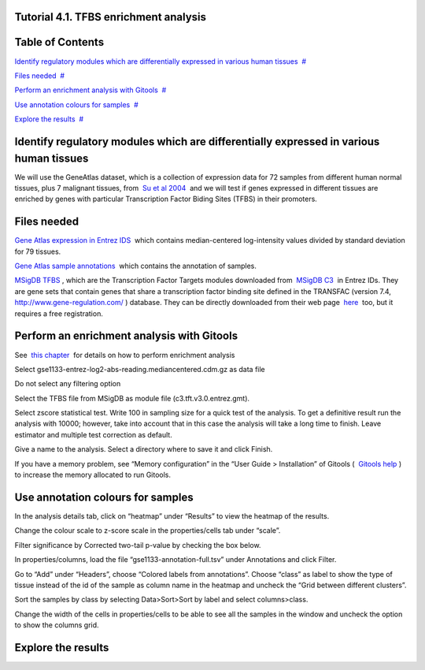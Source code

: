 

===================================
Tutorial 4.1. TFBS enrichment analysis
===================================




===================================
Table of Contents
===================================

`Identify regulatory modules which are differentially expressed in various human tissues <#N1003B>`__  `#  <#N1003B>`__

`Files needed <#N1004F>`__  `#  <#N1004F>`__

`Perform an enrichment analysis with Gitools <#N1009A>`__  `#  <#N1009A>`__

`Use annotation colours for samples <#N100C9>`__  `#  <#N100C9>`__

`Explore the results <#N100E6>`__  `#  <#N100E6>`__







===================================
Identify regulatory modules which are differentially expressed in various human tissues
===================================

We will use the GeneAtlas dataset, which is a collection of expression data for 72 samples from different human normal tissues, plus 7 malignant tissues, from  `Su et al 2004 <http://www.ncbi.nlm.nih.gov/pmc/articles/PMC395923/?tool=pubmed>`__  and we will test if genes expressed in different tissues are enriched by genes with particular Transcription Factor Biding Sites (TFBS) in their promoters.



===================================
Files needed
===================================

`Gene Atlas expression in Entrez IDS <url('file:/usr/local/gitools/help/xwiki-enterprise-jetty-hsqldb-2.5/jetty/work/Jetty_0_0_0_0_8888_xwiki__xwiki__snanx9/oho6EnL9/Tutorials.Tutorial41.gse1133-entrez-log2-abs-reading.mediancentered.cdm.gz')>`__  which contains median-centered log-intensity values divided by standard deviation for 79 tissues.

`Gene Atlas sample annotations <url('file:/usr/local/gitools/help/xwiki-enterprise-jetty-hsqldb-2.5/jetty/work/Jetty_0_0_0_0_8888_xwiki__xwiki__snanx9/oho6EnL9/Tutorials.Tutorial41.gse1133-annotation-full.tsv')>`__  which contains the annotation of samples.

`MSigDB TFBS <url('file:/usr/local/gitools/help/xwiki-enterprise-jetty-hsqldb-2.5/jetty/work/Jetty_0_0_0_0_8888_xwiki__xwiki__snanx9/oho6EnL9/Tutorials.Tutorial41.c3.tft.v3.0.entrez.gmt')>`__ , which are the Transcription Factor Targets modules downloaded from  `MSigDB C3 <http://www.broadinstitute.org/gsea/msigdb/collections.jsp#C3>`__  in Entrez IDs. They are gene sets that contain genes that share a transcription factor binding site defined in the TRANSFAC (version 7.4,  `http://www.gene-regulation.com/ <http://www.gene-regulation.com/>`__ ) database. They can be directly downloaded from their web page  `here <http://www.broadinstitute.org/gsea/msigdb/download_file.jsp?filePath=/resources/msigdb/3.0/c3.tft.v3.0.entrez.gmt>`__  too, but it requires a free registration.



===================================
Perform an enrichment analysis with Gitools
===================================

See  `this chapter <UserGuide_Enrichment.rst>`__  for details on how to perform enrichment analysis

Select gse1133-entrez-log2-abs-reading.mediancentered.cdm.gz as data file

Do not select any filtering option

Select the TFBS file from MSigDB as module file (c3.tft.v3.0.entrez.gmt).

Select zscore statistical test. Write 100 in sampling size for a quick test of the analysis. To get a definitive result run the analysis with 10000; however, take into account that in this case the analysis will take a long time to finish. Leave estimator and multiple test correction as default.

Give a name to the analysis. Select a directory where to save it and click Finish.

If you have a memory problem, see “Memory configuration” in the “User Guide > Installation” of Gitools (  `Gitools help <http://www.gitools.org/help.php>`__ ) to increase the memory allocated to run Gitools.



===================================
Use annotation colours for samples
===================================

In the analysis details tab, click on “heatmap” under “Results” to view the heatmap of the results.

Change the colour scale to z-score scale in the properties/cells tab under “scale”.

Filter significance by Corrected two-tail p-value by checking the box below.

In properties/columns, load the file “gse1133-annotation-full.tsv” under Annotations and click Filter.

Go to “Add” under “Headers”, choose “Colored labels from annotations”. Choose “class” as label to show the type of tissue instead of the id of the sample as column name in the heatmap and uncheck the “Grid between different clusters”.

Sort the samples by class by selecting Data>Sort>Sort by label and select columns>class.

Change the width of the cells in properties/cells to be able to see all the samples in the window and uncheck the option to show the columns grid.



===================================
Explore the results
===================================


